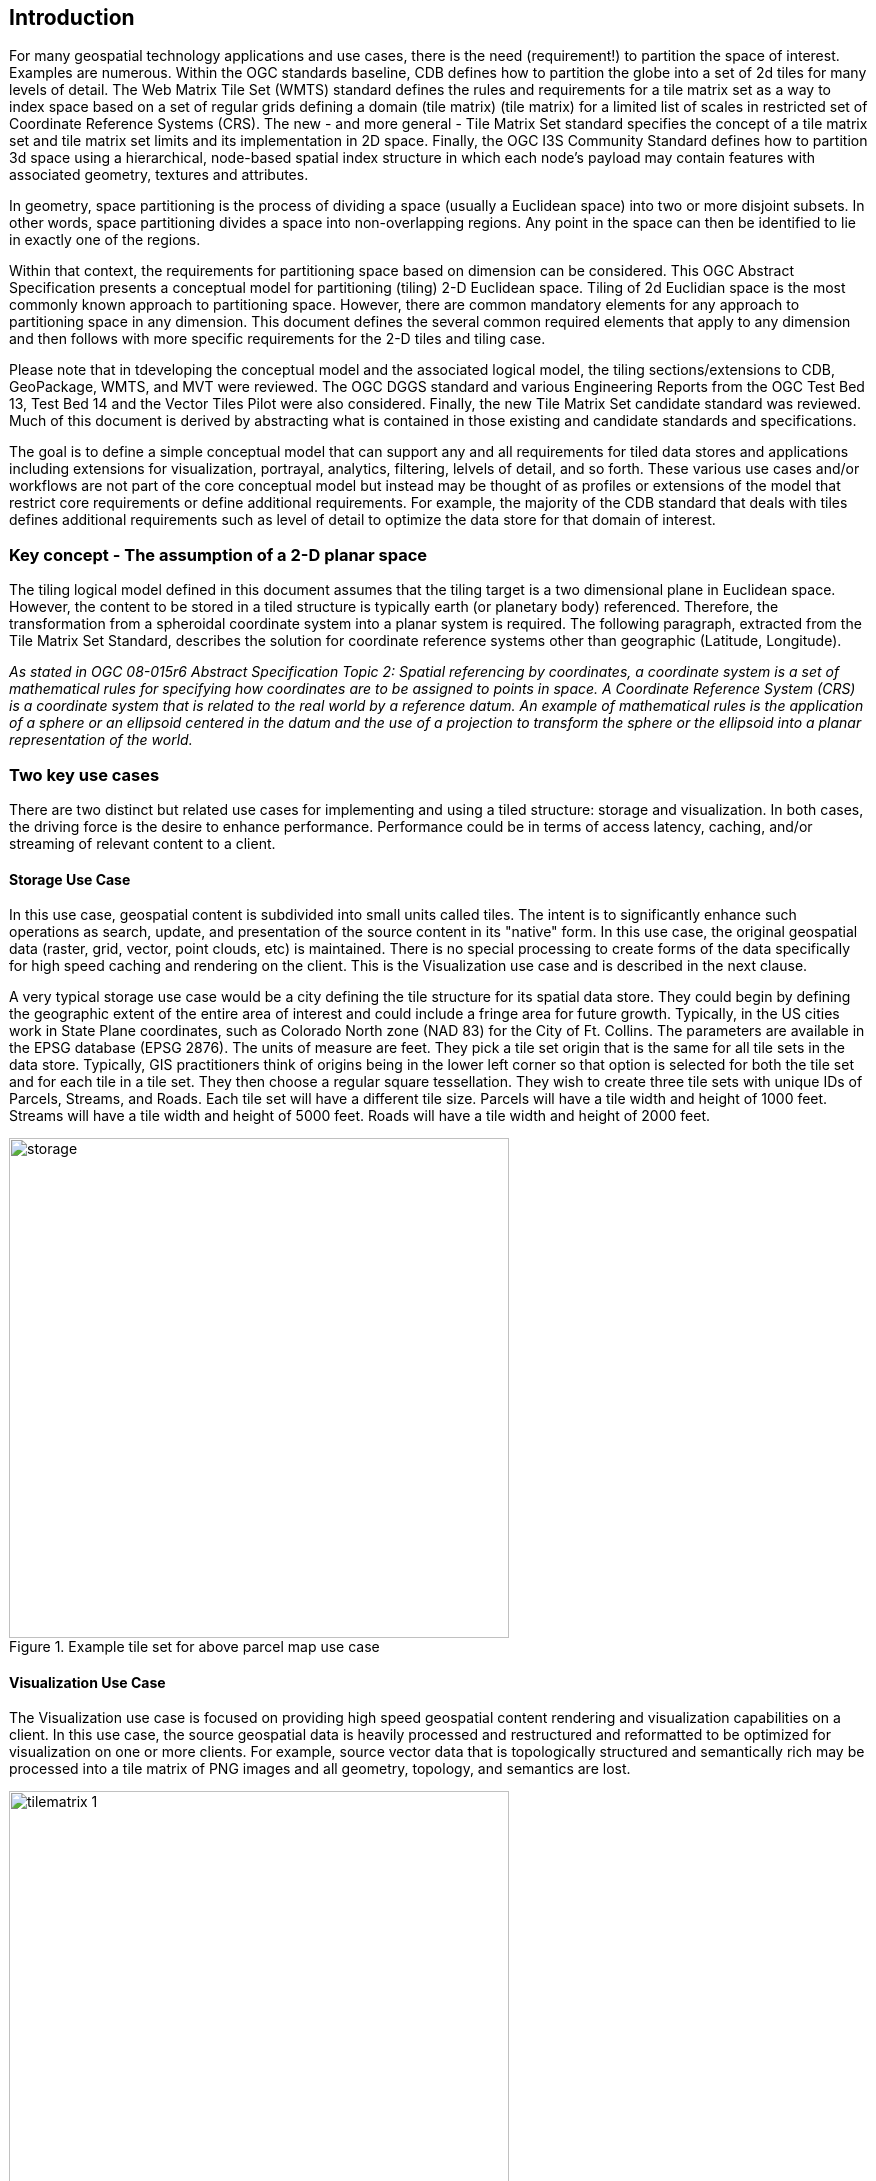 == Introduction

For many geospatial technology applications and use cases, there is the need (requirement!) to partition the space of interest. Examples are numerous. Within the OGC standards baseline, CDB defines how to partition the globe into a set of 2d tiles for many levels of detail. The Web Matrix Tile Set (WMTS) standard defines the rules and requirements for a tile matrix set as a way to index space based on a set of regular grids defining a domain (tile matrix) (tile matrix) for a limited list of scales in restricted set of Coordinate Reference Systems (CRS). The new - and more general - Tile Matrix Set standard specifies the concept of a tile matrix set and tile matrix set limits and its implementation in 2D space. Finally, the OGC I3S Community Standard defines how to partition 3d space using a hierarchical, node-based spatial index structure in which each node’s payload may contain features with associated geometry, textures and attributes.

In geometry, space partitioning is the process of dividing a space (usually a Euclidean space) into two or more disjoint subsets. In other words, space partitioning divides a space into non-overlapping regions. Any point in the space can then be identified to lie in exactly one of the regions. 

Within that context, the requirements for partitioning space based on dimension can be considered. This OGC Abstract Specification presents a conceptual model for partitioning (tiling) 2-D Euclidean space. Tiling of 2d Euclidian space is the most commonly known approach to partitioning space. However, there are common mandatory elements for any approach to partitioning space in any dimension. This document defines the several common required elements that apply to any dimension and then follows with more specific requirements for the 2-D tiles and tiling case.

Please note that in tdeveloping the conceptual model and the associated logical model, the tiling sections/extensions to CDB, GeoPackage, WMTS, and MVT were reviewed. The OGC DGGS standard and various Engineering Reports from the OGC Test Bed 13, Test Bed 14 and the Vector Tiles Pilot were also considered. Finally, the new Tile Matrix Set candidate standard was reviewed. Much of this document is derived by abstracting what is contained in those existing and candidate standards and specifications.

The goal is to define a simple conceptual model that can support any and all requirements for tiled data stores and applications including extensions for visualization, portrayal, analytics, filtering, lelvels of detail, and so forth. These various use cases and/or workflows are not part of the core conceptual model but instead may be thought of as profiles or extensions of the model that restrict core requirements or define additional requirements. For example, the majority of the CDB standard that deals with tiles defines additional requirements such as level of detail to optimize the data store for that domain of interest.

=== Key concept - The assumption of a 2-D planar space

The tiling logical model defined in this document assumes that the tiling target is a two dimensional plane in Euclidean space. However, the content to be stored in a tiled structure is typically earth (or planetary body) referenced. Therefore, the transformation from a spheroidal coordinate system into a planar system is required. The following paragraph, extracted from the Tile Matrix Set Standard, describes the solution for coordinate reference systems other than geographic (Latitude, Longitude).

_As stated in OGC 08-015r6 Abstract Specification Topic 2: Spatial referencing by coordinates, a coordinate system is a set of mathematical rules for specifying how coordinates are to be assigned to points in space. A Coordinate Reference System (CRS) is a coordinate system that is related to the real world by a reference datum. An example of mathematical rules is the application of a sphere or an ellipsoid centered in the datum and the use of a projection to transform the sphere or the ellipsoid into a planar representation of the world._

=== Two key use cases

There are two distinct but related use cases for implementing and using a tiled structure: storage and visualization. In both cases, the driving force is the desire to enhance performance. Performance could be in terms of access latency, caching, and/or streaming of relevant content to a client.

==== Storage Use Case

In this use case, geospatial content is subdivided into small units called tiles. The intent is to significantly enhance such operations as search, update, and presentation of the source content in its "native" form. In this use case, the original geospatial data (raster, grid, vector, point clouds, etc) is maintained. There is no special processing to create forms of the data specifically for high speed caching and rendering on the client. This is the Visualization use case and is described in the next clause.

A very typical storage use case would be a city defining the tile structure for its spatial data store. They could begin by defining the geographic extent of the entire area of interest and could include a fringe area for future growth. Typically, in the US cities work in State Plane coordinates, such as Colorado North zone (NAD 83) for the City of Ft. Collins. The parameters are available in the EPSG database (EPSG 2876). The units of measure are feet. They pick a tile set origin that is the same for all tile sets in the data store. Typically, GIS practitioners think of origins being in the lower left corner so that option is selected for both the tile set and for each tile in a tile set. They then choose a regular square tessellation. They wish to create three tile sets with unique IDs of Parcels, Streams, and Roads. Each tile set will have a different tile size. Parcels will have a tile width and height of 1000 feet. Streams will have a tile width and height of 5000 feet. Roads will have a tile width and height of 2000 feet.

[#img_Storage,reftext='{figure-caption} {counter:figure-num}']
.Example tile set for above parcel map use case
image::images/storage.png[width=500,align="center"]

==== Visualization Use Case

The Visualization use case is focused on providing high speed geospatial content rendering and visualization capabilities on a client. In this use case, the source geospatial data is heavily processed and restructured and reformatted to be optimized for visualization on one or more clients. For example, source vector data that is topologically structured and semantically rich may be processed into a tile matrix of PNG images and all geometry, topology, and semantics are lost. 

[#img_tilematrix,reftext='{figure-caption} {counter:figure-num}']
.Example tile matrix for visualization
image::images/tilematrix-1.png[width=500,align="center"]

=== Characteristics of a Conceptual Model

The terms and definitions clause in this Abstract Specification provides a short definition for "conceptual Model". This clause provides additional information on the OGC use of "conceptual model".

A conceptual model is a representation of a system, made of the composition of concepts which are used to help people know, understand, or simulate a subject the model represents. A documented conceptual model represents 'concepts' (entities), the relationships between them, and a vocabulary.

A conceptual model organizes the vocabulary needed to communicate consistently and thoroughly about the know-how of a problem domain. The aim of a conceptual model is to express the meaning of terms and concepts used by domain experts to discuss the problem, and to find the correct relationships between different concepts. A conceptual model:

* is a representation of a system, made of the composition of concepts which are used to help people know, understand, or simulate a subject the model represents. A documented conceptual model represents 'concepts' (entities), the relationships between them, and a vocabulary.

* is explicitly defined to be independent of design or implementation concerns. The aim of a conceptual model is to express the meaning of terms and concepts used by domain experts to discuss the problem, and to find the correct relationships between different concepts.

* organizes the vocabulary needed to communicate consistently and thoroughly about the know-how of a problem domain.

* starts with a glossary of terms and definitions.  There is a very high premium on high-quality, design-independent definitions, free of data or implementation biases.  The model also emphasizes rich vocabulary.

* is always about identifying the correct choice of terms to use in communications, including statements of rules and requirements, especially where high precision and subtle distinctions need to be made.  The core concepts of a geospatial problem domain are typically quite stable over time.

=== Logical Model footnoteref:[note3,The following content is a copy from Wikipedia  https://en.wikipedia.org/wiki/Logical_data_model]
A logical data model or logical schema is a data model of a specific problem domain expressed independently of a particular database management product or storage technology (physical data model) but in terms of data structures such as relational tables and columns, object-oriented classes, or XML tags. This is as opposed to a conceptual data model, which describes the semantics of an organization without reference to technology. 

Logical data models represent the abstract structure of a domain of information. They are often diagrammatic in nature and are most typically used in business processes that seek to capture things of importance to an organization and how they relate to one another. Once validated and approved, the logical data model can become the basis of a physical data model and form the design of a database.

Logical data models should be based on the structures identified in a preceding conceptual data model, since this describes the semantics of the information context, which the logical model should also reflect. Even so, since the logical data model anticipates implementation on a specific computing system, the content of the logical data model is adjusted to achieve certain efficiencies. 

==== Conceptual Model vs. Logical (Data) Model footnoteref:[note2,A good discussion of the relationship between conceptual and logical in data modeling is here: http://uksanjay.blogspot.com/2012/06/difference-between-conceptual-logical.html.]

A conceptual model differs from a logical model in important ways.  The goal of a conceptual model is to support the expression of natural-language statements, and supply their semantics — not unify, codify (and sometimes simplify) data.  Therefore the vocabulary included in a conceptual model is far richer, as suits knowledge-intensive problem domains.  In short, conceptual models are concept-centric; logical models are thing-entity-or-class-centric.

Logical models can usually be rather easily derived from conceptual models; the reverse is much harder (or impossible).  Like logical models, conceptual models are often rendered graphically, but free of such distractions to stakeholders as cardinalities.
